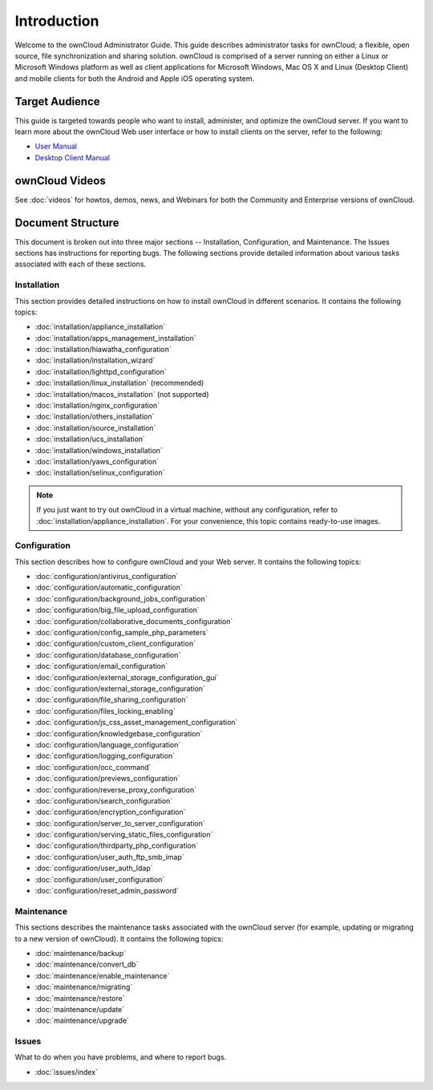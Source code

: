 ============
Introduction
============

Welcome to the ownCloud Administrator Guide.  This guide describes
administrator tasks for ownCloud; a flexible, open source, file synchronization
and sharing solution. ownCloud is comprised of a server running on either a
Linux or Microsoft Windows platform as well as client applications for Microsoft
Windows, Mac OS X and Linux (Desktop Client) and mobile clients for both the
Android and Apple iOS operating system.

Target Audience
---------------

This guide is targeted towards people who want to install, administer, and
optimize the ownCloud server. If you want to learn more about the ownCloud Web
user interface or how to install clients on the server, refer to the following:

* `User Manual`_
* `Desktop Client Manual`_

.. _`User Manual`: http://doc.owncloud.com/
.. _`Desktop Client Manual`: http://doc.owncloud.com/

ownCloud Videos
---------------

See :doc:`videos`
for howtos, demos, news, and Webinars for both the 
Community and Enterprise versions of ownCloud.

Document Structure
------------------

This document is broken out into three major sections -- Installation, Configuration, and 
Maintenance.  The Issues sections has instructions for reporting bugs. The following 
sections provide detailed information about various tasks associated with each of these 
sections.

Installation
============
This section provides detailed instructions on how to install ownCloud in
different scenarios.  It contains the following topics:

* :doc:`installation/appliance_installation`
* :doc:`installation/apps_management_installation`
* :doc:`installation/hiawatha_configuration`
* :doc:`installation/installation_wizard`
* :doc:`installation/lighttpd_configuration`
* :doc:`installation/linux_installation` (recommended)
* :doc:`installation/macos_installation` (not supported)
* :doc:`installation/nginx_configuration`
* :doc:`installation/others_installation`
* :doc:`installation/source_installation`
* :doc:`installation/ucs_installation`
* :doc:`installation/windows_installation`
* :doc:`installation/yaws_configuration`
* :doc:`installation/selinux_configuration`

.. note:: If you just want to try out ownCloud in a virtual machine, without any 
   configuration, refer to :doc:`installation/appliance_installation`.  For your 
   convenience, this topic contains ready-to-use images.

Configuration
=============
This section describes how to configure ownCloud and your Web server.  It
contains the following topics:

* :doc:`configuration/antivirus_configuration`
* :doc:`configuration/automatic_configuration`
* :doc:`configuration/background_jobs_configuration`
* :doc:`configuration/big_file_upload_configuration`
* :doc:`configuration/collaborative_documents_configuration`
* :doc:`configuration/config_sample_php_parameters`
* :doc:`configuration/custom_client_configuration`
* :doc:`configuration/database_configuration`
* :doc:`configuration/email_configuration`
* :doc:`configuration/external_storage_configuration_gui`
* :doc:`configuration/external_storage_configuration`
* :doc:`configuration/file_sharing_configuration`
* :doc:`configuration/files_locking_enabling`
* :doc:`configuration/js_css_asset_management_configuration`
* :doc:`configuration/knowledgebase_configuration`
* :doc:`configuration/language_configuration`
* :doc:`configuration/logging_configuration`
* :doc:`configuration/occ_command`
* :doc:`configuration/previews_configuration`
* :doc:`configuration/reverse_proxy_configuration`
* :doc:`configuration/search_configuration`
* :doc:`configuration/encryption_configuration`
* :doc:`configuration/server_to_server_configuration`
* :doc:`configuration/serving_static_files_configuration`
* :doc:`configuration/thirdparty_php_configuration`
* :doc:`configuration/user_auth_ftp_smb_imap`
* :doc:`configuration/user_auth_ldap`
* :doc:`configuration/user_configuration`
* :doc:`configuration/reset_admin_password`

Maintenance
===========

This sections describes the maintenance tasks associated with the ownCloud
server (for example, updating or migrating to a new version of ownCloud).  It
contains the following topics:

* :doc:`maintenance/backup`
* :doc:`maintenance/convert_db`
* :doc:`maintenance/enable_maintenance`
* :doc:`maintenance/migrating`
* :doc:`maintenance/restore`
* :doc:`maintenance/update`
* :doc:`maintenance/upgrade`

Issues
======

What to do when you have problems, and where to report bugs.

* :doc:`issues/index`